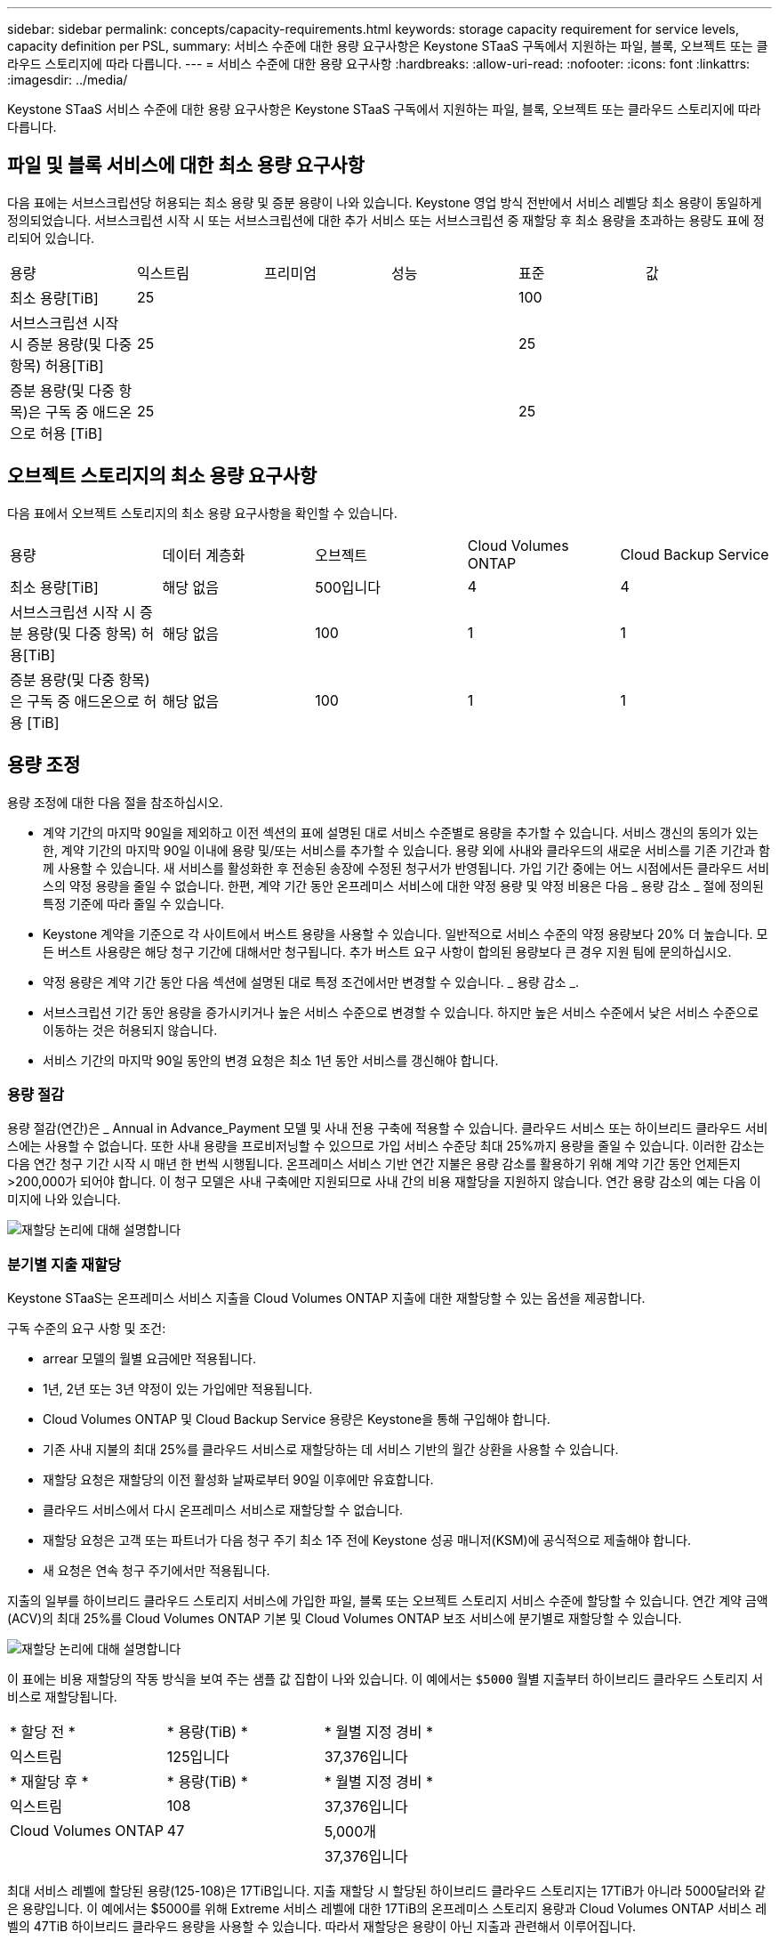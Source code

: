 ---
sidebar: sidebar 
permalink: concepts/capacity-requirements.html 
keywords: storage capacity requirement for service levels, capacity definition per PSL, 
summary: 서비스 수준에 대한 용량 요구사항은 Keystone STaaS 구독에서 지원하는 파일, 블록, 오브젝트 또는 클라우드 스토리지에 따라 다릅니다. 
---
= 서비스 수준에 대한 용량 요구사항
:hardbreaks:
:allow-uri-read: 
:nofooter: 
:icons: font
:linkattrs: 
:imagesdir: ../media/


[role="lead"]
Keystone STaaS 서비스 수준에 대한 용량 요구사항은 Keystone STaaS 구독에서 지원하는 파일, 블록, 오브젝트 또는 클라우드 스토리지에 따라 다릅니다.



== 파일 및 블록 서비스에 대한 최소 용량 요구사항

다음 표에는 서브스크립션당 허용되는 최소 용량 및 증분 용량이 나와 있습니다. Keystone 영업 방식 전반에서 서비스 레벨당 최소 용량이 동일하게 정의되었습니다. 서브스크립션 시작 시 또는 서브스크립션에 대한 추가 서비스 또는 서브스크립션 중 재할당 후 최소 용량을 초과하는 용량도 표에 정리되어 있습니다.

|===


| 용량 | 익스트림 | 프리미엄 | 성능 | 표준 | 값 


 a| 
최소 용량[TiB]
3+| 25 2+| 100 


 a| 
서브스크립션 시작 시 증분 용량(및 다중 항목) 허용[TiB]
3+| 25 2+| 25 


 a| 
증분 용량(및 다중 항목)은 구독 중 애드온으로 허용 [TiB]
3+| 25 2+| 25 
|===


== 오브젝트 스토리지의 최소 용량 요구사항

다음 표에서 오브젝트 스토리지의 최소 용량 요구사항을 확인할 수 있습니다.

|===


| 용량 | 데이터 계층화 | 오브젝트 | Cloud Volumes ONTAP | Cloud Backup Service 


 a| 
최소 용량[TiB]
 a| 
해당 없음
 a| 
500입니다
 a| 
4
 a| 
4



 a| 
서브스크립션 시작 시 증분 용량(및 다중 항목) 허용[TiB]
 a| 
해당 없음
 a| 
100
 a| 
1
 a| 
1



 a| 
증분 용량(및 다중 항목)은 구독 중 애드온으로 허용 [TiB]
 a| 
해당 없음
 a| 
100
 a| 
1
 a| 
1

|===


== 용량 조정

용량 조정에 대한 다음 절을 참조하십시오.

* 계약 기간의 마지막 90일을 제외하고 이전 섹션의 표에 설명된 대로 서비스 수준별로 용량을 추가할 수 있습니다. 서비스 갱신의 동의가 있는 한, 계약 기간의 마지막 90일 이내에 용량 및/또는 서비스를 추가할 수 있습니다. 용량 외에 사내와 클라우드의 새로운 서비스를 기존 기간과 함께 사용할 수 있습니다. 새 서비스를 활성화한 후 전송된 송장에 수정된 청구서가 반영됩니다. 가입 기간 중에는 어느 시점에서든 클라우드 서비스의 약정 용량을 줄일 수 없습니다. 한편, 계약 기간 동안 온프레미스 서비스에 대한 약정 용량 및 약정 비용은 다음 _ 용량 감소 _ 절에 정의된 특정 기준에 따라 줄일 수 있습니다.
* Keystone 계약을 기준으로 각 사이트에서 버스트 용량을 사용할 수 있습니다. 일반적으로 서비스 수준의 약정 용량보다 20% 더 높습니다. 모든 버스트 사용량은 해당 청구 기간에 대해서만 청구됩니다. 추가 버스트 요구 사항이 합의된 용량보다 큰 경우 지원 팀에 문의하십시오.
* 약정 용량은 계약 기간 동안 다음 섹션에 설명된 대로 특정 조건에서만 변경할 수 있습니다. _ 용량 감소 _.
* 서브스크립션 기간 동안 용량을 증가시키거나 높은 서비스 수준으로 변경할 수 있습니다. 하지만 높은 서비스 수준에서 낮은 서비스 수준으로 이동하는 것은 허용되지 않습니다.
* 서비스 기간의 마지막 90일 동안의 변경 요청은 최소 1년 동안 서비스를 갱신해야 합니다.




=== 용량 절감

용량 절감(연간)은 _ Annual in Advance_Payment 모델 및 사내 전용 구축에 적용할 수 있습니다. 클라우드 서비스 또는 하이브리드 클라우드 서비스에는 사용할 수 없습니다. 또한 사내 용량을 프로비저닝할 수 있으므로 가입 서비스 수준당 최대 25%까지 용량을 줄일 수 있습니다. 이러한 감소는 다음 연간 청구 기간 시작 시 매년 한 번씩 시행됩니다. 온프레미스 서비스 기반 연간 지불은 용량 감소를 활용하기 위해 계약 기간 동안 언제든지 >200,000가 되어야 합니다. 이 청구 모델은 사내 구축에만 지원되므로 사내 간의 비용 재할당을 지원하지 않습니다. 연간 용량 감소의 예는 다음 이미지에 나와 있습니다.

image:reallocation.png["재할당 논리에 대해 설명합니다"]



=== 분기별 지출 재할당

Keystone STaaS는 온프레미스 서비스 지출을 Cloud Volumes ONTAP 지출에 대한 재할당할 수 있는 옵션을 제공합니다.

구독 수준의 요구 사항 및 조건:

* arrear 모델의 월별 요금에만 적용됩니다.
* 1년, 2년 또는 3년 약정이 있는 가입에만 적용됩니다.
* Cloud Volumes ONTAP 및 Cloud Backup Service 용량은 Keystone을 통해 구입해야 합니다.
* 기존 사내 지불의 최대 25%를 클라우드 서비스로 재할당하는 데 서비스 기반의 월간 상환을 사용할 수 있습니다.
* 재할당 요청은 재할당의 이전 활성화 날짜로부터 90일 이후에만 유효합니다.
* 클라우드 서비스에서 다시 온프레미스 서비스로 재할당할 수 없습니다.
* 재할당 요청은 고객 또는 파트너가 다음 청구 주기 최소 1주 전에 Keystone 성공 매니저(KSM)에 공식적으로 제출해야 합니다.
* 새 요청은 연속 청구 주기에서만 적용됩니다.


지출의 일부를 하이브리드 클라우드 스토리지 서비스에 가입한 파일, 블록 또는 오브젝트 스토리지 서비스 수준에 할당할 수 있습니다. 연간 계약 금액(ACV)의 최대 25%를 Cloud Volumes ONTAP 기본 및 Cloud Volumes ONTAP 보조 서비스에 분기별로 재할당할 수 있습니다.

image:reallocation.png["재할당 논리에 대해 설명합니다"]

이 표에는 비용 재할당의 작동 방식을 보여 주는 샘플 값 집합이 나와 있습니다. 이 예에서는 `$5000` 월별 지출부터 하이브리드 클라우드 스토리지 서비스로 재할당됩니다.

|===


| * 할당 전 * | * 용량(TiB) * | * 월별 지정 경비 * 


| 익스트림 | 125입니다 | 37,376입니다 


| * 재할당 후 * | * 용량(TiB) * | * 월별 지정 경비 * 


| 익스트림 | 108 | 37,376입니다 


| Cloud Volumes ONTAP | 47 | 5,000개 


|  |  | 37,376입니다 
|===
최대 서비스 레벨에 할당된 용량(125-108)은 17TiB입니다. 지출 재할당 시 할당된 하이브리드 클라우드 스토리지는 17TiB가 아니라 5000달러와 같은 용량입니다. 이 예에서는 $5000를 위해 Extreme 서비스 레벨에 대한 17TiB의 온프레미스 스토리지 용량과 Cloud Volumes ONTAP 서비스 레벨의 47TiB 하이브리드 클라우드 용량을 사용할 수 있습니다. 따라서 재할당은 용량이 아닌 지출과 관련해서 이루어집니다.

온프레미스 서비스의 비용을 클라우드 서비스로 재할당하려면 Keystone Success Manager(KSM)에 문의하십시오.
